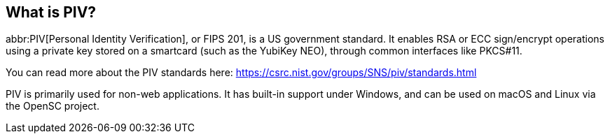 == What is PIV?
abbr:PIV[Personal Identity Verification], or FIPS 201, is a US government
standard. It enables RSA or ECC sign/encrypt operations using a private key
stored on a smartcard (such as the YubiKey NEO), through common interfaces like
PKCS#11.

You can read more about the PIV standards here:
https://csrc.nist.gov/groups/SNS/piv/standards.html

PIV is primarily used for non-web applications. It has built-in support under
Windows, and can be used on macOS and Linux via the OpenSC project.
